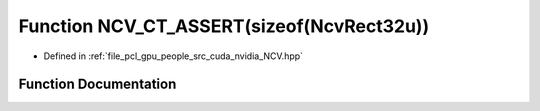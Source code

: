 .. _exhale_function__n_c_v_8hpp_1a21091a5c323a14fdeec75dc266c0394c:

Function NCV_CT_ASSERT(sizeof(NcvRect32u))
==========================================

- Defined in :ref:`file_pcl_gpu_people_src_cuda_nvidia_NCV.hpp`


Function Documentation
----------------------


.. doxygenfunction:: NCV_CT_ASSERT(sizeof(NcvRect32u))
